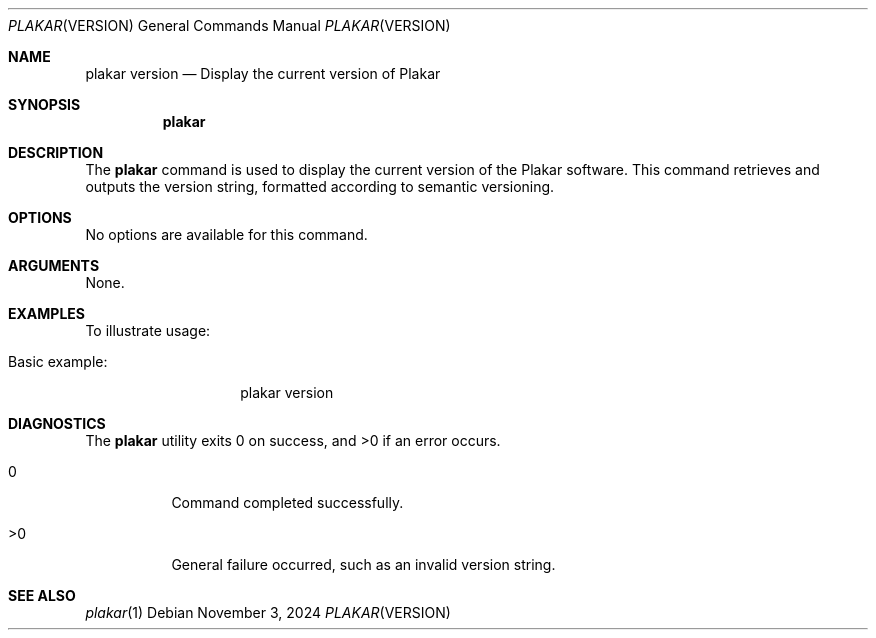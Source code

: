 .Dd November 3, 2024
.Dt PLAKAR VERSION 1
.Os
.Sh NAME
.Nm plakar version
.Nd Display the current version of Plakar
.Sh SYNOPSIS
.Nm
.Sh DESCRIPTION
The
.Nm
command is used to display the current version of the Plakar software. This command retrieves and outputs the version string, formatted according to semantic versioning.

.Sh OPTIONS
No options are available for this command.

.Sh ARGUMENTS
None.

.Sh EXAMPLES
To illustrate usage:

.Bl -tag -width Ds
.It Basic example:
.Bd -literal -offset indent
plakar version
.Ed
.El

.Sh DIAGNOSTICS
.Ex -std
.Bl -tag -width Ds
.It 0
Command completed successfully.
.It >0
General failure occurred, such as an invalid version string.
.El

.Sh SEE ALSO
.Xr plakar 1
